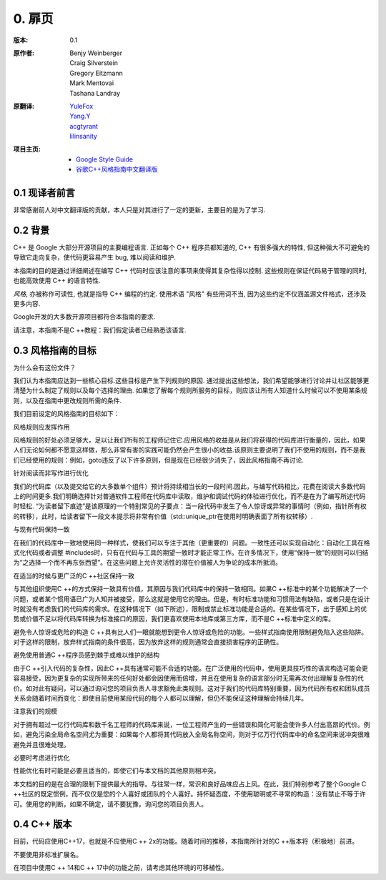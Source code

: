 0. 扉页
============

:版本:   0.1

:原作者:

    .. line-block::

         Benjy Weinberger
         Craig Silverstein
         Gregory Eitzmann
         Mark Mentovai
         Tashana Landray

:原翻译:

    .. line-block::

        `YuleFox <http://www.yulefox.com>`_
        `Yang.Y <https://github.com/yangyubo>`_
        `acgtyrant <http://acgtyrant.com>`_
        `lilinsanity <http://github.com/lilinsanity>`_

:项目主页:

    - `Google Style Guide <http://google-styleguide.googlecode.com>`_
    - `谷歌C++风格指南中文翻译版 <https://github.com/translate-docs-cn/Google-Cpp-Style-Guide>`_

0.1 现译者前言
--------------------

非常感谢前人对中文翻译版的贡献，本人只是对其进行了一定的更新，主要目的是为了学习.

0.2 背景
--------------

C++ 是 Google 大部分开源项目的主要编程语言. 正如每个 C++ 程序员都知道的, C++ 有很多强大的特性, 但这种强大不可避免的导致它走向复杂，使代码更容易产生 bug, 难以阅读和维护.

本指南的目的是通过详细阐述在编写 C++ 代码时应该注意的事项来使得其复杂性得以控制. 这些规则在保证代码易于管理的同时, 也能高效使用 C++ 的语言特性.

*风格*, 亦被称作可读性, 也就是指导 C++ 编程的约定. 使用术语 "风格" 有些用词不当, 因为这些约定不仅涵盖源文件格式，还涉及更多内容.

Google开发的大多数开源项目都符合本指南的要求.

请注意，本指南不是C ++教程：我们假定读者已经熟悉该语言.

0.3 风格指南的目标
--------------

为什么会有这份文件？

我们认为本指南应达到一些核心目标.这些目标是产生下列规则的原因. 通过提出这些想法，我们希望能够进行讨论并让社区能够更清楚为什么制定了规则以及每个选择的理由. 如果您了解每个规则所服务的目标，则应该让所有人知道什么时候可以不使用某条规则，以及在指南中更改规则所需的条件.

我们目前设定的风格指南的目标如下：

风格规则应发挥作用

风格规则的好处必须足够大，足以让我们所有的工程师记住它.应用风格的收益是从我们将获得的代码库进行衡量的，因此，如果人们无论如何都不愿意这样做，那么非常有害的实践可能仍然会产生很小的收益.该原则主要说明了我们不使用的规则，而不是我们已经使用的规则：例如，goto违反了以下许多原则，但是现在已经很少消失了，因此风格指南不再讨论.

针对阅读而非写作进行优化

我们的代码库（以及提交给它的大多数单个组件）预计将持续相当长的一段时间.因此，与编写代码相比，花费在阅读大多数代码上的时间更多.我们明确选择针对普通软件工程师在代码库中读取，维护和调试代码的体验进行优化，而不是在为了编写所述代码时轻松. “为读者留下痕迹”是该原理的一个特别常见的子要点：当一段代码中发生了令人惊讶或异常的事情时（例如，指针所有权的转移），此时，给读者留下一段文本提示将非常有价值（std::unique_ptr在使用时明确表面了所有权转移）.

与现有代码保持一致

在我们的代码库中一致地使用同一种样式，使我们可以专注于其他（更重要的）问题。一致性还可以实现自动化：自动化工具在格式化代码或者调整 #includes时，只有在代码与工具的期望一致时才能正常工作。在许多情况下，使用“保持一致”的规则可以归结为“之选择一个而不再东张西望”。在这些问题上允许灵活性的潜在价值被人为争论的成本所抵消。

在适当的时候与更广泛的C ++社区保持一致

与其他组织使用C ++的方式保持一致具有价值，其原因与我们代码库中的保持一致相同。如果C ++标准中的某个功能解决了一个问题，或者某个惯用语已广为人知并被接受，那么这就是使用它的理由。但是，有时标准功能和习惯用法有缺陷，或者只是在设计时就没有考虑我们的代码库的需求。在这种情况下（如下所述），限制或禁止标准功能是合适的。在某些情况下，出于感知上的优势或价值不足以将代码库转换为标准接口的原因，我们更喜欢使用本地库或第三方库，而不是C ++标准中定义的库。

避免令人惊讶或危险的构造
C ++具有比人们一眼就能想到更令人惊讶或危险的功能。一些样式指南使用限制避免陷入这些陷阱。对于这样的限制，放弃样式指南的条件很高，因为放弃这样的规则通常会直接损害程序的正确性。

避免使用普通C ++程序员感到棘手或难以维护的结构

由于C ++引入代码的复杂性，因此C ++具有通常可能不合适的功能。在广泛使用的代码中，使用更具技巧性的语言构造可能会更容易接受，因为更复杂的实现所带来的任何好处都会因使用而倍增，并且在使用复杂的语言部分时无需再次付出理解复杂性的代价。如对此有疑问，可以通过询问您的项目负责人寻求豁免此类规则。这对于我们的代码库特别重要，因为代码所有权和团队成员关系会随着时间而变化：即使目前使用某段代码的每个人都可以理解，但仍不能保证这种理解会持续几年。

注意我们的规模

对于拥有超过一亿行代码库和数千名工程师的代码库来说，一位工程师产生的一些错误和简化可能会使许多人付出高昂的代价。例如，避免污染全局命名空间尤为重要：如果每个人都将其代码放入全局名称空间，则对于亿万行代码库中的命名空间来说冲突很难避免并且很难处理。

必要时考虑进行优化

性能优化有时可能是必要且适当的，即使它们与本文档的其他原则相冲突。

本文档的目的是在合理的限制下提供最大的指导。与往常一样，常识和良好品味应占上风。在此，我们特别参考了整个Google C ++社区的既定惯例，而不仅仅是您的个人喜好或团队的个人喜好。持怀疑态度，不使用聪明或不寻常的构造：没有禁止不等于许可。使用您的判断，如果不确定，请不要犹豫，询问您的项目负责人。

0.4 C++ 版本
--------------

目前，代码应使用C++17，也就是不应使用C ++ 2x的功能。随着时间的推移，本指南所针对的C ++版本将（积极地）前进。

不要使用非标准扩展名。

在项目中使用C ++ 14和C ++ 17中的功能之前，请考虑其他环境的可移植性。
